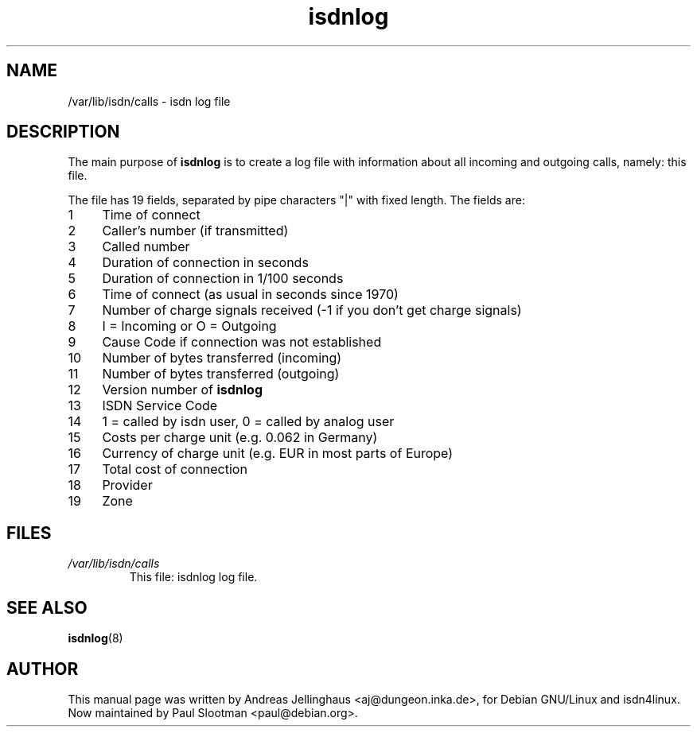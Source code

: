 .\" $Id: isdnlog.5.in,v 1.5 2002/01/31 19:56:43 paul Exp $
.\" CHECKIN $Date: 2002/01/31 19:56:43 $
.TH isdnlog 5 "2002/01/31" "ISDN 4 Linux 3.22" "Linux System Administration"
.SH NAME
/var/lib/isdn/calls \- isdn log file
.SH DESCRIPTION
The main purpose of
.B isdnlog
is to create a log file with information
about all incoming and outgoing calls, namely: this file.

The file has 19 fields, separated by pipe characters "|" with fixed
length.  The fields are:

.PD 0
.TP 4
 1
Time of connect
.TP
 2
Caller's number (if transmitted)
.TP
 3
Called number
.TP
 4
Duration of connection in seconds
.TP
 5
Duration of connection in 1/100 seconds
.TP
 6
Time of connect (as usual in seconds since 1970)
.TP
 7
Number of charge signals received (-1 if you don't get charge signals)
.TP
 8
I = Incoming or O = Outgoing
.TP
 9
Cause Code if connection was not established
.TP
10
Number of bytes transferred (incoming)
.TP
11
Number of bytes transferred (outgoing)
.TP
12
Version number of
.B isdnlog
.TP
13
ISDN Service Code
.TP
14
1 = called by isdn user, 0 = called by analog user
.TP
15
Costs per charge unit (e.g. 0.062 in Germany)
.TP
16
Currency of charge unit (e.g. EUR in most parts of Europe)
.TP
17
Total cost of connection
.TP
18
Provider
.TP
19
Zone

.SH FILES
.TP
.I /var/lib/isdn/calls
This file: isdnlog log file.

.SH "SEE ALSO"
.BR isdnlog (8)

.SH AUTHOR
This manual page was written by Andreas Jellinghaus <aj@dungeon.inka.de>,
for Debian GNU/Linux and isdn4linux.
.br
Now maintained by Paul Slootman <paul@debian.org>.
